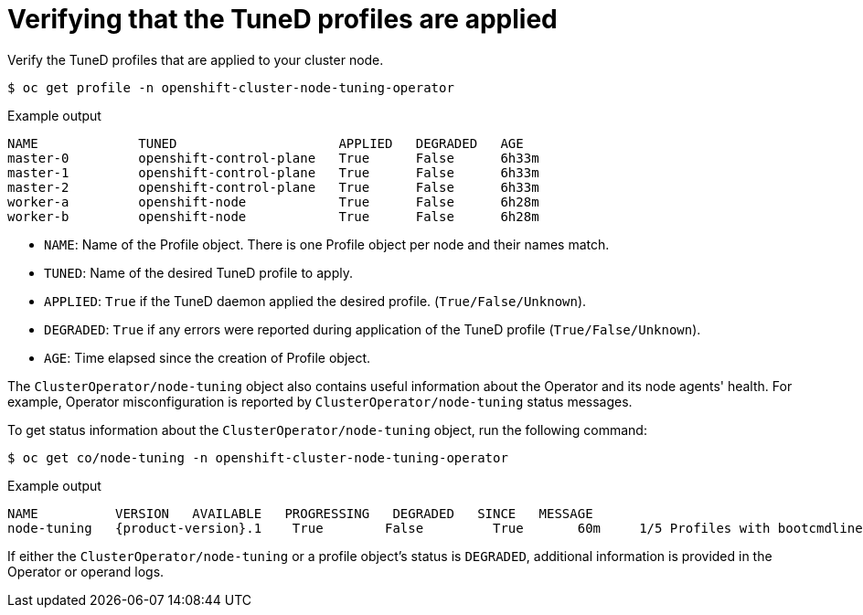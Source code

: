 // Module included in the following assemblies:
//
// * scalability_and_performance/using-node-tuning-operator.adoc

[id="verifying-tuned-profiles-are-applied_{context}"]
=  Verifying that the TuneD profiles are applied

Verify the TuneD profiles that are applied to your cluster node.

[source,terminal]
----
$ oc get profile -n openshift-cluster-node-tuning-operator
----

.Example output
[source,terminal]
----
NAME             TUNED                     APPLIED   DEGRADED   AGE
master-0         openshift-control-plane   True      False      6h33m
master-1         openshift-control-plane   True      False      6h33m
master-2         openshift-control-plane   True      False      6h33m
worker-a         openshift-node            True      False      6h28m
worker-b         openshift-node            True      False      6h28m
----

* `NAME`: Name of the Profile object. There is one Profile object per node and their names match.
* `TUNED`: Name of the desired TuneD profile to apply.
* `APPLIED`: `True` if the TuneD daemon applied the desired profile. (`True/False/Unknown`).
* `DEGRADED`: `True` if any errors were reported during application of the TuneD profile (`True/False/Unknown`).
* `AGE`: Time elapsed since the creation of Profile object.

The `ClusterOperator/node-tuning` object also contains useful information about the Operator and its node agents' health. For example, Operator misconfiguration is reported by `ClusterOperator/node-tuning` status messages.

To get status information about the `ClusterOperator/node-tuning` object, run the following command:

[source,terminal]
----
$ oc get co/node-tuning -n openshift-cluster-node-tuning-operator
----

.Example output
[source,terminal,subs="attributes+"]
----
NAME          VERSION   AVAILABLE   PROGRESSING   DEGRADED   SINCE   MESSAGE
node-tuning   {product-version}.1    True        False         True       60m     1/5 Profiles with bootcmdline conflict
----

If either the `ClusterOperator/node-tuning` or a profile object's status is `DEGRADED`, additional information is provided in the Operator or operand logs.
